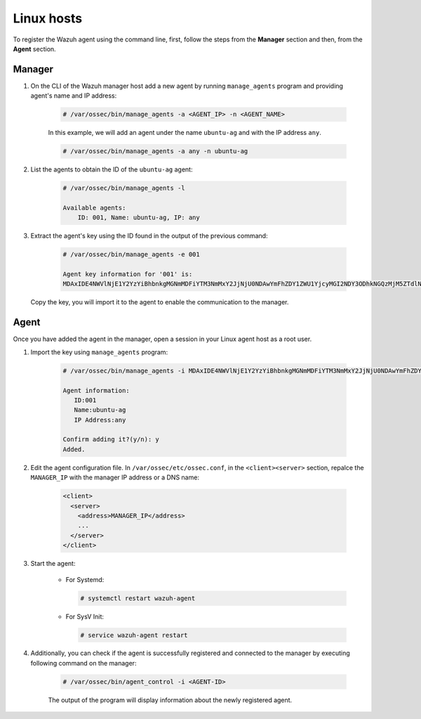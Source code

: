 .. Copyright (C) 2019 Wazuh, Inc.

.. _command-line-register-linux:

Linux hosts
===========

To register the Wazuh agent using the command line, first, follow the steps from the **Manager** section and then, from the **Agent** section.

Manager
^^^^^^^
1. On the CLI of the Wazuh manager host add a new agent by running ``manage_agents`` program and providing agent's name and IP address:

	.. code-block:: console

	  # /var/ossec/bin/manage_agents -a <AGENT_IP> -n <AGENT_NAME>

	In this example, we will add an agent under the name ``ubuntu-ag`` and with the IP address ``any``.

	.. code-block:: console

		# /var/ossec/bin/manage_agents -a any -n ubuntu-ag

2. List the agents to obtain the ID of the ``ubuntu-ag`` agent:

	.. code-block:: console

		# /var/ossec/bin/manage_agents -l

		Available agents:
		    ID: 001, Name: ubuntu-ag, IP: any

3. Extract the agent's key using the ID found in the output of the previous command:

	.. code-block:: console

		# /var/ossec/bin/manage_agents -e 001

		Agent key information for '001' is:
		MDAxIDE4NWVlNjE1Y2YzYiBhbnkgMGNmMDFiYTM3NmMxY2JjNjU0NDAwYmFhZDY1ZWU1YjcyMGI2NDY3ODhkNGQzMjM5ZTdlNGVmNzQzMGFjMDA4Nw==

  Copy the key, you will import it to the agent to enable the communication to the manager.


Agent
^^^^^
Once you have added the agent in the manager, open a session in your Linux agent host as a root user.

1. Import the key using ``manage_agents`` program:

	  .. code-block:: console

	      # /var/ossec/bin/manage_agents -i MDAxIDE4NWVlNjE1Y2YzYiBhbnkgMGNmMDFiYTM3NmMxY2JjNjU0NDAwYmFhZDY1ZWU1YjcyMGI2NDY3ODhkNGQzMjM5ZTdlNGVmNzQzMGFjMDA4Nw

	      Agent information:
	         ID:001
	         Name:ubuntu-ag
	         IP Address:any

	      Confirm adding it?(y/n): y
	      Added.


2.  Edit the agent configuration file. In ``/var/ossec/etc/ossec.conf``, in the ``<client><server>`` section, repalce the ``MANAGER_IP`` with the manager IP address or a DNS name:

	.. code-block:: xml

		<client>
		  <server>
		    <address>MANAGER_IP</address>
		    ...
		  </server>
		</client>

3. Start the agent:

	* For Systemd:

	  .. code-block:: console

		  # systemctl restart wazuh-agent

	* For SysV Init:

	  .. code-block:: console

		  # service wazuh-agent restart

4. Additionally, you can check if the agent is successfully registered and connected to the manager by executing following command on the manager:

		.. code-block:: console

			# /var/ossec/bin/agent_control -i <AGENT-ID>

		The output of the program will display information about the newly registered agent.	
